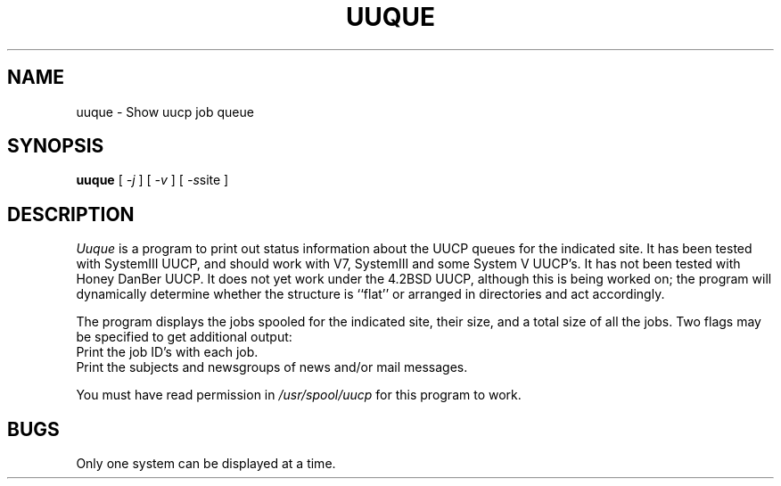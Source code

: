 .TH UUQUE 1 LOCAL
.SH NAME
uuque \- Show uucp job queue
.SH SYNOPSIS
.B uuque
[
.I \-j
] [
.I \-v
] [
.IR \-s site
]
.SH DESCRIPTION
.I Uuque
is a program to print out status information about the UUCP queues for
the indicated site.
It has been tested with SystemIII UUCP, and should work with V7, SystemIII
and some System V UUCP's.
It has not been tested with Honey DanBer UUCP.
It does not yet work under the 4.2BSD UUCP, although this is being
worked on; the program will dynamically determine whether the structure
is ``flat'' or arranged in directories and act accordingly.
.PP
The program displays the jobs spooled for the indicated site, their size,
and a total size of all the jobs.
Two flags may be specified to get additional output:
.TP \-j
Print the job ID's with each job.
.TP \-v
Print the subjects and newsgroups of news and/or mail messages.
.PP
You must have read permission in
.I /usr/spool/uucp
for this program to work.
.SH BUGS
Only one system can be displayed at a time.

